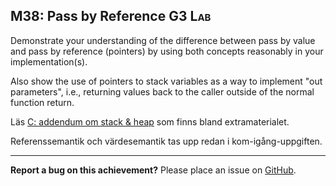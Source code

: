 #+html: <a name="38"></a>
** M38: Pass by Reference                  :G3:Lab:

#+BEGIN_SUMMARY
Demonstrate your understanding of the difference between pass by
value and pass by reference (pointers) by using both concepts
reasonably in your implementation(s). 

Also show the use of pointers to stack variables as a way to 
implement "out parameters", i.e., returning values back to the 
caller outside of the normal function return.
#+END_SUMMARY

 Läs [[https://github.com/IOOPM-UU/ioopm15/blob/master/extramaterial/C-addendum-om-stack-och-heap.pdf][C: addendum om stack & heap]] som finns bland extramaterialet.

 Referenssemantik och värdesemantik tas upp redan i kom-igång-uppgiften.



-----

*Report a bug on this achievement?* Please place an issue on [[https://github.com/IOOPM-UU/achievements/issues/new?title=Bug%20in%20achievement%20M38&body=Please%20describe%20the%20bug,%20comment%20or%20issue%20here&assignee=TobiasWrigstad][GitHub]].
